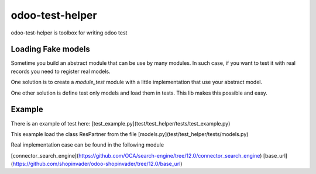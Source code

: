 odoo-test-helper
================

.. image:: https://img.shields.io/badge/licence-AGPL--3-blue.png
    :target: http://www.gnu.org/licenses/agpl-3.0-standalone.html
    :alt: License: AGPL-3
.. image:: https://badge.fury.io/py/odoo-test-helper.svg
    :target: http://badge.fury.io/py/odoo-test-helper

odoo-test-helper is toolbox for writing odoo test


Loading Fake models
~~~~~~~~~~~~~~~~~~~

Sometime you build an abstract module that can be use by many modules.
In such case, if you want to test it with real records you need to register real models.

One solution is to create a `module_test` module
with a little implementation that use your abstract model.

One other solution is define test only models and load them in tests.
This lib makes this possible and easy.

Example
~~~~~~~

There is an example of test here:
[test_example.py](test/test_helper/tests/test_example.py)

This example load the class ResPartner from the file
[models.py](test/test_helper/tests/models.py)


Real implementation case can be found in the following module

[connector_search_engine](https://github.com/OCA/search-engine/tree/12.0/connector_search_engine)
[base_url](https://github.com/shopinvader/odoo-shopinvader/tree/12.0/base_url)
